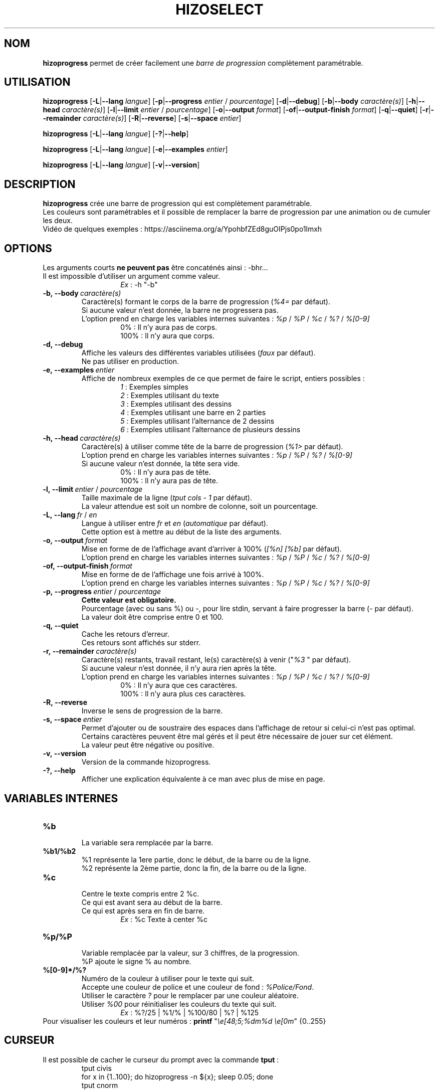 .TH HIZOSELECT 1 "30 Apr 2020" "Version 2.0" "Manuel de la commande HizoProgress"


.SH NOM
\fBhizoprogress\fP permet de créer facilement une \fIbarre de progression\fP complètement paramétrable.


.SH UTILISATION
\fBhizoprogress\fP
[\fB-L\fP|\fB--lang\fP \fIlangue\fP]
[\fB-p\fP|\fB--progress\fP \fIentier\fP / \fIpourcentage\fP]
[\fB-d\fP|\fB--debug\fP]
[\fB-b\fP|\fB--body\fP \fIcaractère(s)\fP]
[\fB-h\fP|\fB--head\fP \fIcaractère(s)\fP]
[\fB-l\fP|\fB--limit\fP \fIentier\fP / \fIpourcentage\fP]
[\fB-o\fP|\fB--output\fP \fIformat\fP]
[\fB-of\fP|\fB--output-finish\fP \fIformat\fP]
[\fB-q\fP|\fB--quiet\fP]
[\fB-r\fP|\fB--remainder\fP \fIcaractère(s)\fP]
[\fB-R\fP|\fB--reverse\fP]
[\fB-s\fP|\fB--space\fP \fIentier\fP]
.PP
\fBhizoprogress\fP
[\fB-L\fP|\fB--lang\fP \fIlangue\fP]
[\fB-?\fP|\fB--help\fP]
.PP
\fBhizoprogress\fP
[\fB-L\fP|\fB--lang\fP \fIlangue\fP]
[\fB-e\fP|\fB--examples\fP \fIentier\fP]
.PP
\fBhizoprogress\fP
[\fB-L\fP|\fB--lang\fP \fIlangue\fP]
[\fB-v\fP|\fB--version\fP]


.SH DESCRIPTION
\fBhizoprogress\fP crée une barre de progression qui est complètement paramétrable.
.br
Les couleurs sont paramétrables et il possible de remplacer la barre de progression par une animation ou de cumuler les deux.
.br
Vidéo de quelques exemples : https://asciinema.org/a/YpohbfZEd8guOIPjs0po1lmxh


.SH OPTIONS
Les arguments courts \fBne peuvent pas\fP être concaténés ainsi : -bhr...
.br
Il est impossible d'utiliser un argument comme valeur.
.RS
.RS
\fIEx\fP : -h "-b"
.RE
.RE

.IP \fB-b,\ --body\ \fIcaractère(s)\fP
Caractère(s) formant le corps de la barre de progression (\fI%4=\fP par défaut).
.br
Si aucune valeur n'est donnée, la barre ne progressera pas.
.br
L'option prend en charge les variables internes suivantes : \fI%p\fP / \fI%P\fP / \fI%c\fP / \fI%?\fP / \fI%[0-9]\fP
.RS
.RS
0% : Il n'y aura pas de corps.
.br
100% : Il n'y aura que corps.
.RE
.RE

.IP \fB-d,\ --debug\fP
Affiche les valeurs des différentes variables utilisées (\fIfaux\fP par défaut).
.br
Ne pas utiliser en production.

.IP \fB-e,\ --examples\fP\ \fIentier\fP
Affiche de nombreux exemples de ce que permet de faire le script, entiers possibles :
.RS
.RS
\fI1\fP : Exemples simples
.br
\fI2\fP : Exemples utilisant du texte
.br
\fI3\fP : Exemples utilisant des dessins
.br
\fI4\fP : Exemples utilisant une barre en 2 parties
.br
\fI5\fP : Exemples utilisant l'alternance de 2 dessins
.br
\fI6\fP : Exemples utilisant l'alternance de plusieurs dessins
.RE
.RE

.IP \fB-h,\ --head\ \fIcaractère(s)\fP
Caractère(s) à utiliser comme tête de la barre de progression (\fI%1>\fP par défaut).
.br
L'option prend en charge les variables internes suivantes : \fI%p\fP / \fI%P\fP / \fI%?\fP / \fI%[0-9]\fP
.br
Si aucune valeur n'est donnée, la tête sera vide.
.RS
.RS
0% : Il n'y aura pas de tête.
.br
100% : Il n'y aura pas de tête.
.RE
.RE

.IP \fB-l,\ --limit\fP\ \fIentier\fP\ /\ \fIpourcentage\fP
Taille maximale de la ligne (\fItput cols - 1\fP par défaut).
.br
La valeur attendue est soit un nombre de colonne, soit un pourcentage.

.IP \fB-L,\ --lang\fP\ \fIfr\fP\ /\ \fIen\fP
Langue à utiliser entre \fIfr\fP et \fIen\fP (\fIautomatique\fP par défaut).
.br
Cette option est à mettre au début de la liste des arguments.

.IP \fB-o,\ --output\ \fIformat\fP
Mise en forme de de l'affichage avant d'arriver à 100% (\fI[%n] [%b]\fP par défaut).
.br
L'option prend en charge les variables internes suivantes : \fI%p\fP / \fI%P\fP / \fI%c\fP / \fI%?\fP / \fI%[0-9]\fP

.IP \fB-of,\ --output-finish\ \fIformat\fP
Mise en forme de de l'affichage une fois arrivé à 100%.
.br
L'option prend en charge les variables internes suivantes : \fI%p\fP / \fI%P\fP / \fI%c\fP / \fI%?\fP / \fI%[0-9]\fP

.IP \fB-p,\ --progress\fP\ \fIentier\fP\ /\ \fIpourcentage\fP
\fBCette valeur est obligatoire.\fP
.br
Pourcentage (avec ou sans %) ou -, pour lire stdin, servant à faire progresser la barre (\fI-\fP par défaut).
.br
La valeur doit être comprise entre 0 et 100.

.IP \fB-q,\ --quiet\fP
Cache les retours d'erreur.
.br
Ces retours sont affichés sur stderr.

.IP \fB-r,\ --remainder\ \fIcaractère(s)\fP
Caractère(s) restants, travail restant, le(s) caractère(s) à venir ("\fI%3 \fP" par défaut).
.br
Si aucune valeur n'est donnée, il n'y aura rien après la tête.
.br
L'option prend en charge les variables internes suivantes : \fI%p\fP / \fI%P\fP / \fI%c\fP / \fI%?\fP / \fI%[0-9]\fP
.RS
.RS
0% : Il n'y aura que ces caractères.
.br
100% : Il n'y aura plus ces caractères.
.RE
.RE

.IP \fB-R,\ --reverse\fP
Inverse le sens de progression de la barre.

.IP \fB-s,\ --space\ \fIentier\fP
Permet d'ajouter ou de soustraire des espaces dans l'affichage de retour si celui-ci n'est pas optimal.
.br
Certains caractères peuvent être mal gérés et il peut être nécessaire de jouer sur cet élément.
.br
La valeur peut être négative ou positive.

.IP \fB-v,\ --version\fP
Version de la commande hizoprogress.

.IP \fB-?,\ --help\fP
Afficher une explication équivalente à ce man avec plus de mise en page.


.SH VARIABLES INTERNES
.IP \fB%b\fP
.br
La variable sera remplacée par la barre.

.IP \fB%b1/%b2\fP
.br
%1 représente la 1ere partie, donc le début, de la barre ou de la ligne.
.br
%2 représente la 2ème partie, donc la fin, de la barre ou de la ligne.

.IP \fB%c\fP
.br
Centre le texte compris entre 2 %c.
.br
Ce qui est avant sera au début de la barre.
.br
Ce qui est après sera en fin de barre.
.br
.RS
.RS
\fIEx\fP : %c Texte à center %c
.RE
.RE

.IP \fB%p/%P\fP
.br
Variable remplacée par la valeur, sur 3 chiffres, de la progression.
.br
%P ajoute le signe % au nombre.

.IP \fB%[0-9]*/%?\fP
.br
Numéro de la couleur à utiliser pour le texte qui suit.
.br
Accepte une couleur de police et une couleur de fond : \fI%Police/Fond\fP.
.br
Utiliser le caractère \fI?\fP pour le remplacer par une couleur aléatoire.
.br
Utiliser \fI%00\fP pour réinitialiser les couleurs du texte qui suit.
.br
.RS
.RS
\fIEx\fP : %?/25 | %1/% | %100/80 | %? | %125
.RE
.RE
.br
Pour visualiser les couleurs et leur numéros : \fBprintf\fP "\fI\\e[48;5;%dm%d \\e[0m\fP" {0..255}


.SH CURSEUR
Il est possible de cacher le curseur du prompt avec la commande \fBtput\fP :
.RS
tput civis
.br
for x in {1..100}; do hizoprogress -n ${x}; sleep 0.05; done
.br
tput cnorm
.RE

.PP
Attention : Si le programme quitte (\fBctrl+c\fP) avant de pouvoir lancer \fBtput cnorm\fP, le curseur restera caché.
.br
Pour éviter ce genre de problème, il faut piéger les touches \fBctrl+c\fP avant le code ci-dessus avec :
.br
.RS
function ctrl_c { tput cnorm; exit 1; }
.br
trap ctrl_c INT
.RE


.SH AUTEUR
\fITerence Belleguic\fP aka \fIHizo\fP
.MT hizo@free.fr
.ME
.br
Merci aux formus \fIhttps://www.developpez.net\fP et \fIhttps://forum.ubuntu-fr.org\fP.
